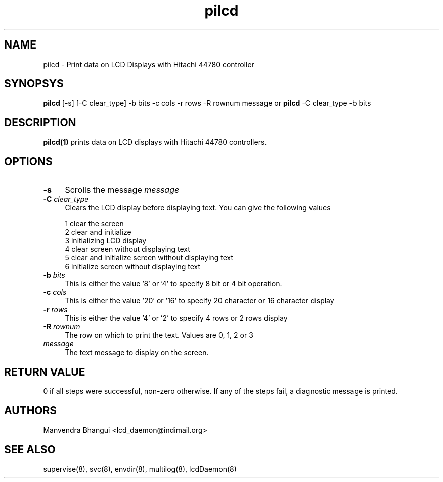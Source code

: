 .\" vim: tw=75
.LL 1i
.TH pilcd 1
.SH NAME
pilcd \- Print data on LCD Displays with Hitachi 44780 controller

.SH SYNOPSYS
\fBpilcd\fR [-s] [-C clear_type] -b bits -c cols -r rows -R rownum message
or
\fBpilcd\fR -C clear_type -b bits

.SH DESCRIPTION
.PP
\fBpilcd(1)\fR prints data on LCD displays with Hitachi 44780 controllers.

.SH OPTIONS
.PP

.TP 4
\fB\-s\fR 
Scrolls the message \fImessage\fR

.TP
\fB\-C\fR \fIclear_type\fR
Clears the LCD display before displaying text. You can give the following
values

.EX
1 clear the screen
2 clear and initialize
3 initializing LCD display
4 clear screen without displaying text
5 clear and initialize screen without displaying text
6 initialize screen without displaying text
.EE

.TP
\fB\-b\fR \fIbits\fR
This is either the value '8' or '4' to specify 8 bit or 4 bit operation.

.TP
\fB\-c\fR \fIcols\fR
This is either the value '20' or '16' to specify 20 character or 16
character display

.TP
\fB\-r\fR \fIrows\fR
This is either the value '4' or '2' to specify 4 rows or 2 rows display

.TP
\fB\-R\fR \fIrownum\fR
The row on which to print the text. Values are 0, 1, 2 or 3

.TP
\fImessage\fR
The text message to display on the screen.

.SH RETURN VALUE
0 if all steps were successful, non-zero otherwise. If any of the steps
fail, a diagnostic message is printed.

.SH AUTHORS
Manvendra Bhangui <lcd_daemon@indimail.org>

.SH "SEE ALSO"
supervise(8), svc(8), envdir(8), multilog(8), lcdDaemon(8)
